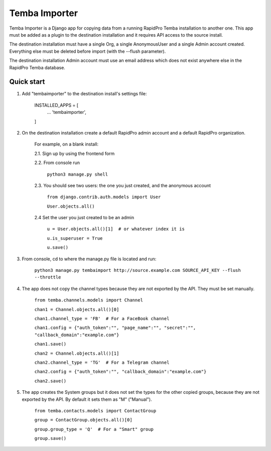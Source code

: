 =============
Temba Importer
=============

Temba Importer is a Django app for copying data from a running RapidPro Temba
installation to another one. This app must be added as a plugin to the 
destination installation and it requires API access to the source install.

The destination installation must have a single Org, a single AnonymousUser 
and a single Admin account created. Everything else must be deleted before import
(with the --flush parameter).

The destination installation Admin account must use an email address which does
not exist anywhere else in the RapidPro Temba database.


Quick start
-----------

1. Add "tembaimporter" to the destination install's settings file:

    INSTALLED_APPS = [
        ...
        'tembaimporter',
    ]

2. On the destination installation create a default RapidPro admin account and a default RapidPro organization.

    For example, on a blank install:
    
    2.1. Sign up by using the frontend form

    2.2. From console run
        
        ``python3 manage.py shell``

    2.3. You should see two users: the one you just created, and the anonymous account

        ``from django.contrib.auth.models import User``

        ``User.objects.all()``

    2.4 Set the user you just created to be an admin

        ``u = User.objects.all()[1]  # or whatever index it is``

        ``u.is_superuser = True``
        
        ``u.save()``

3. From console, cd to where the manage.py file is located and run:

    ``python3 manage.py tembaimport http://source.example.com SOURCE_API_KEY --flush --throttle``

4. The app does not copy the channel types because they are not exported by the API. They must be set manually.

    ``from temba.channels.models import Channel``

    ``chan1 = Channel.objects.all()[0]``

    ``chan1.channel_type = 'FB'  # For a FaceBook channel``
    
    ``chan1.config = {"auth_token":"", "page_name":"", "secret":"", "callback_domain":"example.com"}``
    
    ``chan1.save()``

    
    ``chan2 = Channel.objects.all()[1]``

    ``chan2.channel_type = 'TG'  # For a Telegram channel``
    
    ``chan2.config = {"auth_token":"", "callback_domain":"example.com"}``

    ``chan2.save()``

5. The app creates the System groups but it does not set the types for the other copied groups, because they are not exported by the API. By default it sets them as "M" ("Manual").

    ``from temba.contacts.models import ContactGroup``

    ``group = ContactGroup.objects.all()[0]``

    ``group.group_type = 'Q'  # For a "Smart" group``
    
    ``group.save()``
